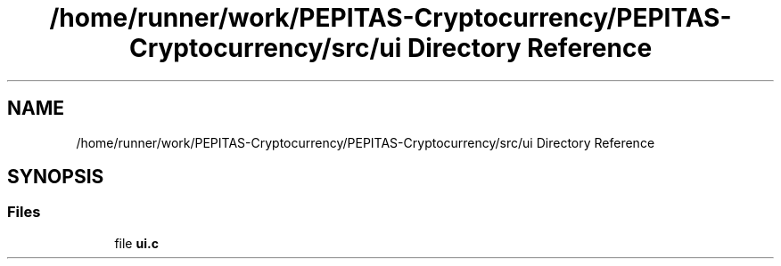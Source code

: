 .TH "/home/runner/work/PEPITAS-Cryptocurrency/PEPITAS-Cryptocurrency/src/ui Directory Reference" 3 "Sat Apr 10 2021" "PEPITAS CRYPTOCURRENCY" \" -*- nroff -*-
.ad l
.nh
.SH NAME
/home/runner/work/PEPITAS-Cryptocurrency/PEPITAS-Cryptocurrency/src/ui Directory Reference
.SH SYNOPSIS
.br
.PP
.SS "Files"

.in +1c
.ti -1c
.RI "file \fBui\&.c\fP"
.br
.in -1c
